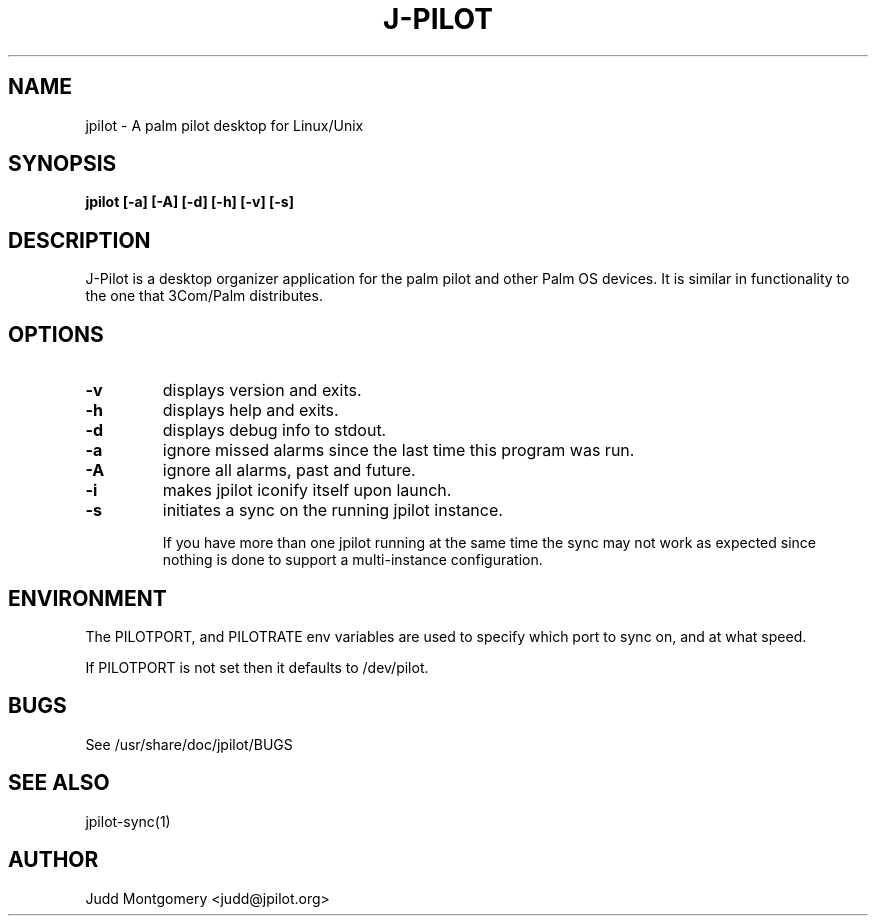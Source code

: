 .TH J-PILOT 1
.SH NAME
jpilot \- A palm pilot desktop for Linux/Unix
.SH SYNOPSIS
.B jpilot [-a] [-A] [-d] [-h] [-v] [-s]
.SH "DESCRIPTION"
J-Pilot is a desktop organizer application for the palm pilot and other
Palm OS devices.  It is similar in functionality to the one that
3Com/Palm distributes.
.SH OPTIONS
.TP
.B \-v
displays version and exits.
.TP
.B \-h
displays help and exits.
.TP
.B \-d
displays debug info to stdout.
.TP
.B \-a
ignore missed alarms since the last time this program was run.
.TP
.B \-A
ignore all alarms, past and future.
.TP
.B \-i 
makes jpilot iconify itself upon launch.
.TP
.B \-s 
initiates a sync on the running jpilot instance.

If you have more than one jpilot running at the same time the sync may
not work as expected since nothing is done to support a multi-instance
configuration.
.SH ENVIRONMENT
The PILOTPORT, and PILOTRATE env variables are used to specify
which port to sync on, and at what speed.

If PILOTPORT is not set then it defaults to /dev/pilot.
.SH BUGS
See /usr/share/doc/jpilot/BUGS
.SH SEE ALSO
jpilot-sync(1)
.SH AUTHOR
Judd Montgomery <judd@jpilot.org>
